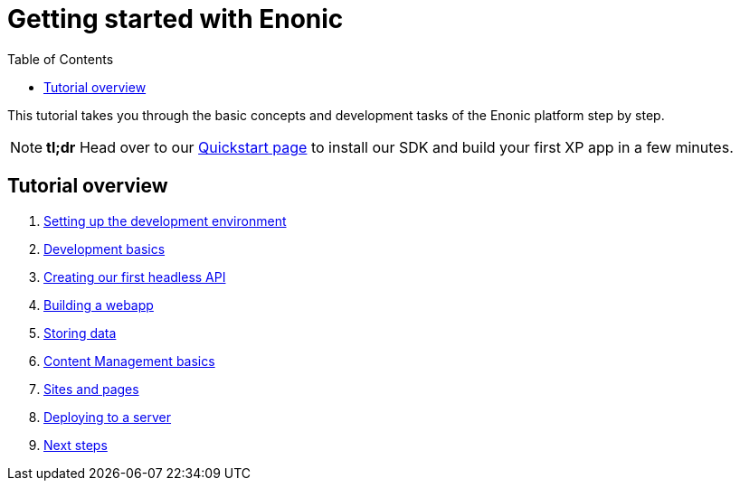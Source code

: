 = Getting started with Enonic
:toc: right
:imagesdir: media

This tutorial takes you through the basic concepts and development tasks of the Enonic platform step by step. 

NOTE: *tl;dr* Head over to our https://developer.enonic.com/quickstart[Quickstart page] to install our SDK and build your first XP app in a few minutes.


== Tutorial overview

. <<setup#, Setting up the development environment>>
. <<dev#, Development basics>>
. <<api#, Creating our first headless API>>
. <<webapp#, Building a webapp>>
. <<storage#, Storing data>>
. <<cms#, Content Management basics>>
. <<sites#, Sites and pages>>
. <<deploy#, Deploying to a server>>
. <<next#, Next steps>>